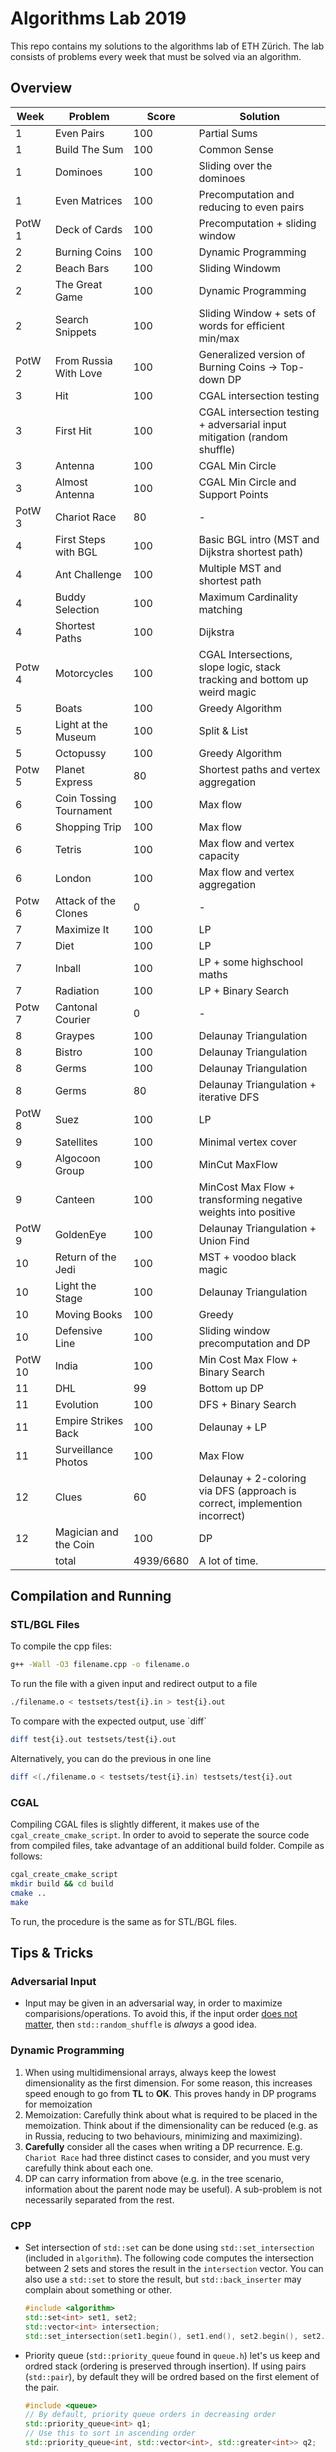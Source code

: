 * Algorithms Lab 2019
This repo contains my solutions to the algorithms lab of ETH Zürich. The lab consists of problems every week that must be solved via an algorithm. 

** Overview
|    Week | Problem                 |     Score | Solution                                                                    |
|---------+-------------------------+-----------+-----------------------------------------------------------------------------|
|       1 | Even Pairs              |       100 | Partial Sums                                                                |
|       1 | Build The Sum           |       100 | Common Sense                                                                |
|       1 | Dominoes                |       100 | Sliding over the dominoes                                                   |
|       1 | Even Matrices           |       100 | Precomputation and reducing to even pairs                                   |
|  PotW 1 | Deck of Cards           |       100 | Precomputation + sliding window                                             |
|       2 | Burning Coins           |       100 | Dynamic Programming                                                         |
|       2 | Beach Bars              |       100 | Sliding Windowm                                                             |
|       2 | The Great Game          |       100 | Dynamic Programming                                                         |
|       2 | Search Snippets         |       100 | Sliding Window + sets of words for efficient min/max                        |
|  PotW 2 | From Russia With Love   |       100 | Generalized version of Burning Coins -> Top-down DP                         |
|       3 | Hit                     |       100 | CGAL intersection testing                                                   |
|       3 | First Hit               |       100 | CGAL intersection testing + adversarial input mitigation (random shuffle)   |
|       3 | Antenna                 |       100 | CGAL Min Circle                                                             |
|       3 | Almost Antenna          |       100 | CGAL Min Circle and Support Points                                          |
|  PotW 3 | Chariot Race            |        80 | -                                                                           |
|       4 | First Steps with BGL    |       100 | Basic BGL intro (MST and Dijkstra shortest path)                            |
|       4 | Ant Challenge           |       100 | Multiple MST and shortest path                                              |
|       4 | Buddy Selection         |       100 | Maximum Cardinality matching                                                |
|       4 | Shortest Paths          |       100 | Dijkstra                                                                    |
|  Potw 4 | Motorcycles             |       100 | CGAL Intersections, slope logic, stack tracking and bottom up weird magic   |
|       5 | Boats                   |       100 | Greedy Algorithm                                                            |
|       5 | Light at the Museum     |       100 | Split & List                                                                |
|       5 | Octopussy               |       100 | Greedy Algorithm                                                            |
|  Potw 5 | Planet Express          |        80 | Shortest paths and vertex aggregation                                       |
|       6 | Coin Tossing Tournament |       100 | Max flow                                                                    |
|       6 | Shopping Trip           |       100 | Max flow                                                                    |
|       6 | Tetris                  |       100 | Max flow and vertex capacity                                                |
|       6 | London                  |       100 | Max flow and vertex aggregation                                             |
|  Potw 6 | Attack of the Clones    |         0 | -                                                                           |
|       7 | Maximize It             |       100 | LP                                                                          |
|       7 | Diet                    |       100 | LP                                                                          |
|       7 | Inball                  |       100 | LP + some highschool maths                                                  |
|       7 | Radiation               |       100 | LP + Binary Search                                                          |
|  Potw 7 | Cantonal Courier        |         0 | -                                                                           |
|       8 | Graypes                 |       100 | Delaunay Triangulation                                                      |
|       8 | Bistro                  |       100 | Delaunay Triangulation                                                      |
|       8 | Germs                   |       100 | Delaunay Triangulation                                                      |
|       8 | Germs                   |        80 | Delaunay Triangulation + iterative DFS                                      |
|  PotW 8 | Suez                    |       100 | LP                                                                          |
|       9 | Satellites              |       100 | Minimal vertex cover                                                        |
|       9 | Algocoon Group          |       100 | MinCut MaxFlow                                                              |
|       9 | Canteen                 |       100 | MinCost Max Flow + transforming negative weights into positive              |
|  PotW 9 | GoldenEye               |       100 | Delaunay Triangulation + Union Find                                         |
|      10 | Return of the Jedi      |       100 | MST + voodoo black magic                                                    |
|      10 | Light the Stage         |       100 | Delaunay Triangulation                                                      |
|      10 | Moving Books            |       100 | Greedy                                                                      |
|      10 | Defensive Line          |       100 | Sliding window precomputation and DP                                        |
| PotW 10 | India                   |       100 | Min Cost Max Flow + Binary Search                                           |
|      11 | DHL                     |        99 | Bottom up DP                                                                |
|      11 | Evolution               |       100 | DFS + Binary Search                                                         |
|      11 | Empire Strikes Back     |       100 | Delaunay + LP                                                               |
|      11 | Surveillance Photos     |       100 | Max Flow                                                                    |
|      12 | Clues                   |        60 | Delaunay + 2-coloring via DFS (approach is correct, implemention incorrect) |
|      12 | Magician and the Coin   |       100 | DP                                                                          |
|---------+-------------------------+-----------+-----------------------------------------------------------------------------|
|         | total                   | 4939/6680 | A lot of time.                                                              |


** Compilation and Running
*** STL/BGL Files
To compile the cpp files:
#+BEGIN_SRC bash
g++ -Wall -O3 filename.cpp -o filename.o
#+END_SRC

To run the file with a given input and redirect output to a file
#+BEGIN_SRC bash
./filename.o < testsets/test{i}.in > test{i}.out
#+END_SRC

To compare with the expected output, use `diff`
#+BEGIN_SRC bash
diff test{i}.out testsets/test{i}.out
#+END_SRC

Alternatively, you can do the previous in one line
#+BEGIN_SRC bash
diff <(./filename.o < testsets/test{i}.in) testsets/test{i}.out
#+END_SRC

*** CGAL
Compiling CGAL files is slightly different, it makes use of the ~cgal_create_cmake_script~.
In order to avoid to seperate the source code from compiled files, take advantage of an additional build folder.
Compile as follows:
#+BEGIN_SRC bash
cgal_create_cmake_script
mkdir build && cd build
cmake ..
make
#+END_SRC

To run, the procedure is the same as for STL/BGL files.

** Tips & Tricks
*** Adversarial Input
- Input may be given in an adversarial way, in order to maximize
  comparisions/operations. To avoid this, if the input order _does not matter_,
  then ~std::random_shuffle~ is /always/ a good idea.
*** Dynamic Programming
1. When using multidimensional arrays, always keep the lowest dimensionality as
   the first dimension. For some reason, this increases speed enough to go from
   *TL* to *OK*. This proves handy in DP programs for memoization
2. Memoization: Carefully think about what is required to be placed in the
   memoization. Think about if the dimensionality can be reduced (e.g. as in
   Russia, reducing to two behaviours, minimizing and maximizing).
3. *Carefully* consider all the cases when writing a DP recurrence. E.g.
   =Chariot Race= had three distinct cases to consider, and you must very
   carefully think about each one.
4. DP can carry information from above (e.g. in the tree scenario, information
   about the parent node may be useful). A sub-problem is not necessarily
   separated from the rest.

*** CPP
- Set intersection of ~std::set~ can be done using ~std::set_intersection~ (included in ~algorithm~). The following code computes the intersection between 2 sets and stores the result in the ~intersection~ vector. You can also use a ~std::set~ to store the result, but ~std::back_inserter~ may complain about something or other.
  #+BEGIN_SRC cpp
#include <algorithm>
std::set<int> set1, set2;
std::vector<int> intersection;
std::set_intersection(set1.begin(), set1.end(), set2.begin(), set2.end(), std::back_inserter(intersection));
  #+END_SRC
- Priority queue (~std::priority_queue~ found in ~queue.h~) let's us keep and
  ordred stack (ordering is preserved through insertion). If using pairs
  (~std::pair~), by default they will be ordred based on the first element of
  the pair.
  #+BEGIN_SRC cpp
#include <queue>
// By default, priority queue orders in decreasing order
std::priority_queue<int> q1;
// Use this to sort in ascending order
std::priority_queue<int, std::vector<int>, std::greater<int>> q2;

// Push, top an pop are the main useful ones
q1.push(1);
int t = q1.top();
q1.pop();
  #+END_SRC
*** CGAL
- Reading input directly into a ~std::vector~ and letting the compiler infer the
  construction is much slower than reading it in, constructing it yourself and
  then pushing it into the array.
  - Faster:
      #+BEGIN_SRC cpp
std::vector<Construction> list(n);
for(int i = 0; i < n; i++) {
    long x, y; std::cin >> x >> y;
    Construction z(x, y);
    list[i] = z;
}
      #+END_SRC
  - Slower:
      #+BEGIN_SRC cpp
std::vector<Construction> list(n);
for(int i = 0; i < n; i++) {
    std::cin >> list[i];
}
      #+END_SRC
- You can keep track of multiple variables using a =struct=, this can be used to
  avoid having a bunch of different =vectors=. You just need to provide a
  comparison function
  #+BEGIN_SRC cpp
struct Wrapper {
    long x, y, z;

    bool operator<(const Wrapper& t) const { return this->x < t.x; }
}

std::vector<Wrapper> vec;
vec.push_back(Wrapper{x, y, z});
  #+END_SRC
- LP: Double check your inequalities and constraints. 90% of mistakes come from
  there. Check that you have added all the lower and upper bounds you need (for
  example a radius cannot be less than 0).
- You can implement ~ceil_to_double(x)~ by just calling ~-floor_to_double(-x)~.
  You can find the implementation for ~floor_to_double~ on the judge, in the
  ~hello-exact.cpp~ sample code. This saves you time in not having to rewrite
  the function and ensures you don't make any typos, as that particular function
  is very typo-prone.
- You can store information in vertices/faces when using Delaunay
  Triangulations. This is especially useful if you want to avoid using ~map~ to
  ~Vertex_handle~ or ~Face_hanlde~. The syntax is as follows:
  #+BEGIN_SRC cpp
#include <CGAL/Exact_predicates_inexact_constructions_kernel.h>
#include <CGAL/Exact_predicates_exact_constructions_kernel_with_sqrt.h>
#include <CGAL/Triangulation_data_structure_2.h>
#include <CGAL/Triangulation_vertex_base_with_info_2.h>
#include <CGAL/Delaunay_triangulation_2.h>

typedef CGAL::Exact_predicates_inexact_constructions_kernel IK;
typedef CGAL::Exact_predicates_exact_constructions_kernel_with_sqrt EK;
// Define the kind of information to store in the vertex here
typedef CGAL::Triangulation_vertex_base_with_info_2<IK::FT,IK> vertex_t;
typedef CGAL::Triangulation_face_base_2<IK> face_t;
typedef CGAL::Triangulation_data_structure_2<vertex_t,face_t> triangulation_t;
typedef CGAL::Delaunay_triangulation_2<IK,triangulation_t> delaunay_t;

Vertex_handle e;
e->info() = 42;
  #+END_SRC
- Adding to the previous point, you can directly init the info of a vertex by passing the
  insert method a ~std::vector<std::pair<K::Point_2, int>>~.
  #+BEGIN_SRC cpp
    std::vector<std::pair<K::Point_2, int>> pts;
    pts.reserve(n);
    for (std::size_t i = 0; i < n; ++i) {
        K::Point_2 pt;
        std::cin >> pt;
        pts.push_back(std::make_pair(pt, i));
    }

    // construct triangulation
    Triangulation t;
    t.insert(pts.begin(), pts.end());
  #+END_SRC
 
*** BGL
- Weight maps are linked to a graph, so a graph can only have one weight map. So
  basically you cannot make one graph with mulitple weight maps, you need to
  have one graph per weight map.
- Try to keep the amount of vertices to a minimum. Try to see if you can aggregate or use
  some sort of "hub".
- The sample code on the judge contains the code for a minimal vertex cover, and
  as a bonus it also contains a BFS implementation, should you need inspiration
  for one at some point (like in H1N1 wink wink).
- If you have negative weights, you can figure out the max weight, and make all
  your weights positve by replacing ~-cost~ with ~MAX_COST - cost~. Then you
  have to adjust for it later, when computing the final cost with
  ~cost = (MAX_COST * flow) - cost~.
- You can use BGL's ~<boost/pending/disjoint_sets.hpp>~ as an implementation of union
  set.
  #+BEGIN_SRC cpp
#include <boost/pending/disjoint_sets.hpp>
typedef boost::disjoint_sets_with_storage<> UnionFind;
UnionFind uf_n(n);
// Union to elements to the same set
uf_n.union_set(v1, v2);
// Get set of element
uf_n.find_set(v1);
// Check if two elements are in the same set
uf_n.find_set(v1) == uf_n.find_set(v2);
  #+END_SRC
*** Split & List
You can use ~std::map~ and use ~find()~ to search for specific keys. It is
logarithmic, so no need to implement some binary search yourself, just use the
STL.
#+BEGIN_SRC cpp
std::map<int, int> s1, s2;
for(auto s1_itr : s1) {
    // Compute the key
    auto key = smth - s1.first;
    auto s2_itr = s2.find(key);
    if (s2_itr != s2.end()) {
        // key exists! so do something
    }
}
#+END_SRC

